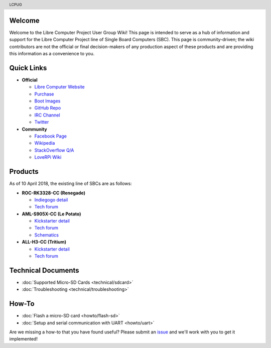 .. moduleauthor:: JC Staudt <jc@staudt.io>

.. header:: LCPUG

.. figure:: https://cdn.rawgit.com/LibreComputerProjectUserGroup/wiki/feeec0f8/images/lcpugw3.png
    :align: center
    :alt: LCPUG Logo

Welcome
=======

Welcome to the Libre Computer Project User Group Wiki!
This page is intended to serve as a hub of information and support for the Libre Computer Project line of Single Board Computers (SBC).
This page is community-driven; the wiki contributors are not the official or final decision-makers of any production aspect of these products and are providing this information as a convenience to you.

Quick Links
===========

* **Official**

  * `Libre Computer Website <https://libre.computer/>`__
  * `Purchase <https://libre.computer/purchase/>`__
  * `Boot Images <http://bit.ly/libre-images>`__
  * `GitHub Repo <https://github.com/libre-computer-project>`__
  * `IRC Channel <https://webchat.freenode.net/?channels=librecomputer>`__
  * `Twitter <https://twitter.com/librecomputer/>`__

* **Community**

  * `Facebook Page <https://www.facebook.com/groups/356363581444452/>`__
  * `Wikipedia <https://en.wikipedia.org/wiki/Libre_Computer_Project>`__
  * `StackOverflow Q/A <http://bit.ly/stackoverflow-librecomputer>`__
  * `LoveRPi Wiki <http://bit.ly/libre-loverpi-wiki>`__

Products
========

As of 10 April 2018, the existing line of SBCs are as follows:

* **ROC-RK3328-CC (Renegade)**

  * `Indiegogo detail <http://bit.ly/libre-renegade>`__
  * `Tech forum <http://bit.ly/libre-renegade-loverpi-forum>`__
  
* **AML-S905X-CC (Le Potato)**

  * `Kickstarter detail <http://bit.ly/libre-lepotato>`__
  * `Tech forum <http://bit.ly/libre-lepotato-loverpi-forum>`__
  * `Schematics <https://drive.google.com/file/d/0B1Rq7NcD_39QYnltdGtWWEFvS0U/view>`__
  
* **ALL-H3-CC (Tritium)**

  * `Kickstarter detail <http://bit.ly/libre-tritium>`__
  * `Tech forum <http://bit.ly/libre-tritium-loverpi-forum>`__

Technical Documents
===================

* :doc:`Supported Micro-SD Cards <technical/sdcard>`
* :doc:`Troubleshooting <technical/troubleshooting>`

How-To
======

* :doc:`Flash a micro-SD card <howto/flash-sd>`
* :doc:`Setup and serial communication with UART <howto/uart>`

Are we missing a how-to that you have found useful? Please submit an `issue <https://github.com/LibreComputerProjectUserGroup/wiki/issues>`_ and we'll work with you to get it implemented!
